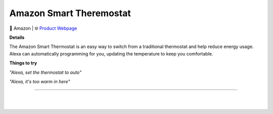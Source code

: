 Amazon Smart Theremostat
**********

.. image:: images/products/AmazonSmartThermostat.png

🔹 Amazon  |  🌐 `Product Webpage <https://www.amazon.com/Amazon-Smart-Thermostat/dp/B08J4C8871>`_

**Details** 

The Amazon Smart Thermostat is an easy way to switch from a traditional thermostat and help reduce energy usage. Alexa can automatically programming for you, updating the temperature to keep you comfortable.	

**Things to try**

*"Alexa, set the thermostat to auto"*

*"Alexa, it's too warm in here"*

------------

|
|